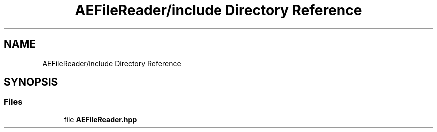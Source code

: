 .TH "AEFileReader/include Directory Reference" 3 "Thu Mar 14 2024 20:55:56" "Version v0.0.8.5a" "ArtyK's Console Engine" \" -*- nroff -*-
.ad l
.nh
.SH NAME
AEFileReader/include Directory Reference
.SH SYNOPSIS
.br
.PP
.SS "Files"

.in +1c
.ti -1c
.RI "file \fBAEFileReader\&.hpp\fP"
.br
.in -1c
